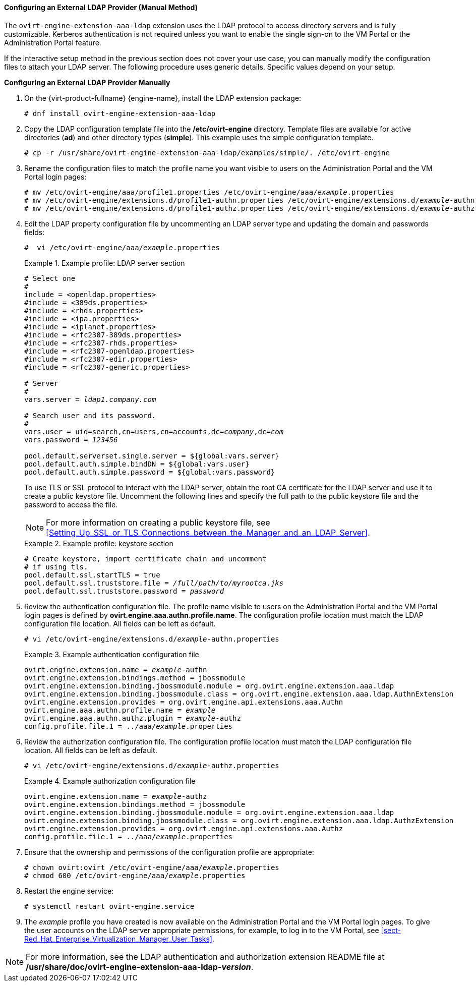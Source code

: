 [[Configuring_an_External_LDAP_Provider_ManualMethod]]
==== Configuring an External LDAP Provider (Manual Method)

The `ovirt-engine-extension-aaa-ldap` extension uses the LDAP protocol to access directory servers and is fully customizable. Kerberos authentication is not required unless you want to enable the single sign-on to the VM Portal or the Administration Portal feature.

If the interactive setup method in the previous section does not cover your use case, you can manually modify the configuration files to attach your LDAP server. The following procedure uses generic details. Specific values depend on your setup.


*Configuring an External LDAP Provider Manually*

. On the {virt-product-fullname} {engine-name}, install the LDAP extension package:
+
[options="nowrap" subs="normal"]
----
# dnf install ovirt-engine-extension-aaa-ldap
----
+
. Copy the LDAP configuration template file into the */etc/ovirt-engine* directory. Template files are available for active directories (*ad*) and other directory types (*simple*). This example uses the simple configuration template.
+
[options="nowrap" subs="normal"]
----
# cp -r /usr/share/ovirt-engine-extension-aaa-ldap/examples/simple/. /etc/ovirt-engine
----
+
. Rename the configuration files to match the profile name you want visible to users on the Administration Portal and the VM Portal login pages:
+
[options="nowrap" subs="normal"]
----
# mv /etc/ovirt-engine/aaa/profile1.properties /etc/ovirt-engine/aaa/_example_.properties
# mv /etc/ovirt-engine/extensions.d/profile1-authn.properties /etc/ovirt-engine/extensions.d/_example_-authn.properties
# mv /etc/ovirt-engine/extensions.d/profile1-authz.properties /etc/ovirt-engine/extensions.d/_example_-authz.properties
----
+
. Edit the LDAP property configuration file by uncommenting an LDAP server type and updating the domain and passwords fields:
+
[options="nowrap" subs="normal"]
----
#  vi /etc/ovirt-engine/aaa/_example_.properties
----
+
.Example profile: LDAP server section
====

[options="nowrap" subs="normal"]
----
# Select one
#
include = <openldap.properties>
#include = <389ds.properties>
#include = <rhds.properties>
#include = <ipa.properties>
#include = <iplanet.properties>
#include = <rfc2307-389ds.properties>
#include = <rfc2307-rhds.properties>
#include = <rfc2307-openldap.properties>
#include = <rfc2307-edir.properties>
#include = <rfc2307-generic.properties>

# Server
#
vars.server = _ldap1.company.com_

# Search user and its password.
#
vars.user = uid=search,cn=users,cn=accounts,dc=_company_,dc=_com_
vars.password = _123456_

pool.default.serverset.single.server = ${global:vars.server}
pool.default.auth.simple.bindDN = ${global:vars.user}
pool.default.auth.simple.password = ${global:vars.password}

----

====
+
To use TLS or SSL protocol to interact with the LDAP server, obtain the root CA certificate for the LDAP server and use it to create a public keystore file. Uncomment the following lines and specify the full path to the public keystore file and the password to access the file.
+
[NOTE]
====
For more information on creating a public keystore file, see xref:Setting_Up_SSL_or_TLS_Connections_between_the_Manager_and_an_LDAP_Server[].
====
+
.Example profile: keystore section
====

[options="nowrap" subs="normal"]
----
# Create keystore, import certificate chain and uncomment
# if using tls.
pool.default.ssl.startTLS = true
pool.default.ssl.truststore.file = _/full/path/to/myrootca.jks_
pool.default.ssl.truststore.password = _password_
----

====
+
. Review the authentication configuration file. The profile name visible to users on the Administration Portal and the VM Portal login pages is defined by *ovirt.engine.aaa.authn.profile.name*. The configuration profile location must match the LDAP configuration file location. All fields can be left as default.
+
[options="nowrap" subs="normal"]
----
# vi /etc/ovirt-engine/extensions.d/_example_-authn.properties
----
+
.Example authentication configuration file
====

[options="nowrap" subs="normal"]
----
ovirt.engine.extension.name = _example_-authn
ovirt.engine.extension.bindings.method = jbossmodule
ovirt.engine.extension.binding.jbossmodule.module = org.ovirt.engine.extension.aaa.ldap
ovirt.engine.extension.binding.jbossmodule.class = org.ovirt.engine.extension.aaa.ldap.AuthnExtension
ovirt.engine.extension.provides = org.ovirt.engine.api.extensions.aaa.Authn
ovirt.engine.aaa.authn.profile.name = _example_
ovirt.engine.aaa.authn.authz.plugin = _example_-authz
config.profile.file.1 = ../aaa/_example_.properties
----

====
+
. Review the authorization configuration file. The configuration profile location must match the LDAP configuration file location. All fields can be left as default.
+
[options="nowrap" subs="normal"]
----
# vi /etc/ovirt-engine/extensions.d/_example_-authz.properties
----
+
.Example authorization configuration file
====

[options="nowrap" subs="normal"]
----
ovirt.engine.extension.name = _example_-authz
ovirt.engine.extension.bindings.method = jbossmodule
ovirt.engine.extension.binding.jbossmodule.module = org.ovirt.engine.extension.aaa.ldap
ovirt.engine.extension.binding.jbossmodule.class = org.ovirt.engine.extension.aaa.ldap.AuthzExtension
ovirt.engine.extension.provides = org.ovirt.engine.api.extensions.aaa.Authz
config.profile.file.1 = ../aaa/_example_.properties
----
====
+
. Ensure that the ownership and permissions of the configuration profile are appropriate:
+
[options="nowrap" subs="normal"]
----
# chown ovirt:ovirt /etc/ovirt-engine/aaa/_example_.properties
# chmod 600 /etc/ovirt-engine/aaa/_example_.properties
----
+
. Restart the engine service:
+
[options="nowrap" subs="normal"]
----
# systemctl restart ovirt-engine.service
----
+
. The _example_ profile you have created is now available on the Administration Portal and the VM Portal login pages. To give the user accounts on the LDAP server appropriate permissions, for example, to log in to the VM Portal, see xref:sect-Red_Hat_Enterprise_Virtualization_Manager_User_Tasks[].


[NOTE]
====
For more information, see the LDAP authentication and authorization extension README file at */usr/share/doc/ovirt-engine-extension-aaa-ldap-_version_*.
====

